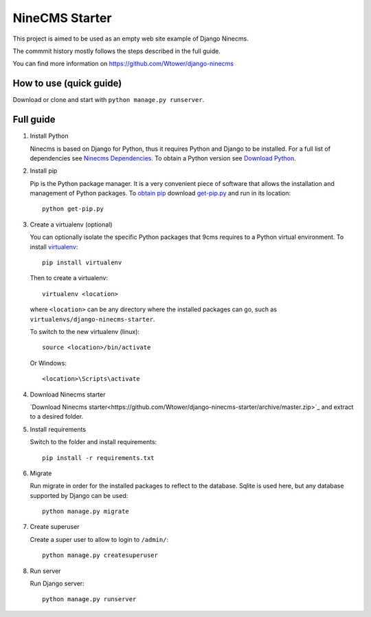 ===============
NineCMS Starter
===============

This project is aimed to be used as an empty web site example of Django Ninecms.

The commmit history mostly follows the steps described in the full guide.

You can find more information on https://github.com/Wtower/django-ninecms

How to use (quick guide)
------------------------

Download or clone and start with ``python manage.py runserver``.

Full guide
----------

1. Install Python

   Ninecms is based on Django for Python, thus it requires Python and Django to be installed.
   For a full list of dependencies see `Ninecms Dependencies <https://github.com/Wtower/django-ninecms#dependencies>`_.
   To obtain a Python version see `Download Python <https://www.python.org/downloads/>`_.

2. Install pip

   Pip is the Python package manager. It is a very convenient piece of software that allows the installation and
   management of Python packages. To `obtain pip <https://pip.pypa.io/en/stable/installing/>`_
   download `get-pip.py <https://bootstrap.pypa.io/get-pip.py>`_ and run in its location::

       python get-pip.py

3. Create a virtualenv (optional)

   You can optionally isolate the specific Python packages that 9cms requires to a Python virtual environment.
   To install `virtualenv <https://virtualenv.readthedocs.org/en/latest/installation.html>`_::

       pip install virtualenv

   Then to create a virtualenv::

       virtualenv <location>

   where ``<location>`` can be any directory where the installed packages can go,
   such as ``virtualenvs/django-ninecms-starter``.

   To switch to the new virtualenv (linux)::

       source <location>/bin/activate

   Or Windows::

       <location>\Scripts\activate

4. Download Ninecms starter

   `Download Ninecms starter<https://github.com/Wtower/django-ninecms-starter/archive/master.zip>`_
   and extract to a desired folder.

5. Install requirements

   Switch to the folder and install requirements::

       pip install -r requirements.txt

6. Migrate

   Run migrate in order for the installed packages to reflect to the database.
   Sqlite is used here, but any database supported by Django can be used::

       python manage.py migrate

7. Create superuser

   Create a super user to allow to login to ``/admin/``::

       python manage.py createsuperuser

8. Run server

   Run Django server::

       python manage.py runserver

